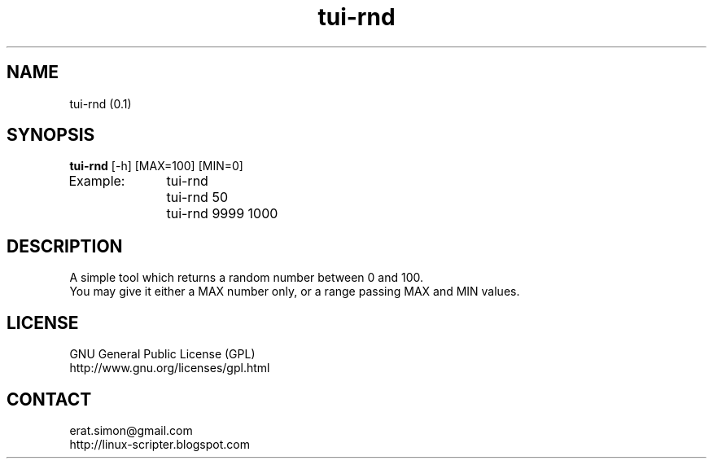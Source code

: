 .TH "tui-rnd" "1" "2015-01-12" "Simon Arjuna Erat (sea)"

.SH NAME
tui-rnd (0.1)

.SH SYNOPSIS
\fBtui-rnd\fP [-h] [MAX=100] [MIN=0]
.br
Example: 	tui-rnd
.br
		tui-rnd 50
.br
		tui-rnd 9999 1000
.br

.SH DESCRIPTION
.PP
A simple tool which returns a random number between 0 and 100.
.br
You may give it either a MAX number only, or a range passing MAX and MIN values.
.br

.SH LICENSE
GNU General Public License (GPL)
.br
http://www.gnu.org/licenses/gpl.html

.SH CONTACT
erat.simon@gmail.com
.br
http://linux-scripter.blogspot.com
